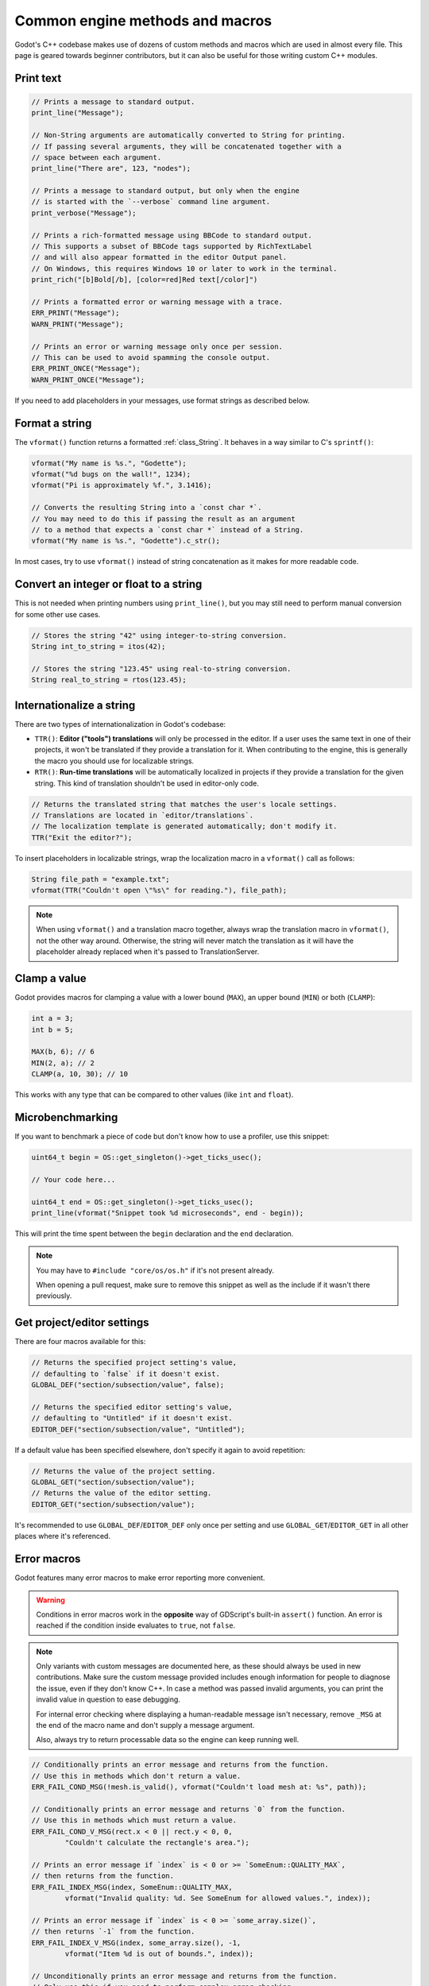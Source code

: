 .. _doc_common_engine_methods_and_macros:

Common engine methods and macros
================================

Godot's C++ codebase makes use of dozens of custom methods and macros which are
used in almost every file. This page is geared towards beginner contributors,
but it can also be useful for those writing custom C++ modules.

Print text
----------

.. code-block:: cpp

    // Prints a message to standard output.
    print_line("Message");

    // Non-String arguments are automatically converted to String for printing.
    // If passing several arguments, they will be concatenated together with a
    // space between each argument.
    print_line("There are", 123, "nodes");

    // Prints a message to standard output, but only when the engine
    // is started with the `--verbose` command line argument.
    print_verbose("Message");

    // Prints a rich-formatted message using BBCode to standard output.
    // This supports a subset of BBCode tags supported by RichTextLabel
    // and will also appear formatted in the editor Output panel.
    // On Windows, this requires Windows 10 or later to work in the terminal.
    print_rich("[b]Bold[/b], [color=red]Red text[/color]")

    // Prints a formatted error or warning message with a trace.
    ERR_PRINT("Message");
    WARN_PRINT("Message");

    // Prints an error or warning message only once per session.
    // This can be used to avoid spamming the console output.
    ERR_PRINT_ONCE("Message");
    WARN_PRINT_ONCE("Message");

If you need to add placeholders in your messages, use format strings as
described below.

Format a string
---------------

The ``vformat()`` function returns a formatted :ref:`class_String`. It behaves
in a way similar to C's ``sprintf()``:

.. code-block:: cpp

    vformat("My name is %s.", "Godette");
    vformat("%d bugs on the wall!", 1234);
    vformat("Pi is approximately %f.", 3.1416);

    // Converts the resulting String into a `const char *`.
    // You may need to do this if passing the result as an argument
    // to a method that expects a `const char *` instead of a String.
    vformat("My name is %s.", "Godette").c_str();

In most cases, try to use ``vformat()`` instead of string concatenation as it
makes for more readable code.

Convert an integer or float to a string
---------------------------------------

This is not needed when printing numbers using ``print_line()``, but you may
still need to perform manual conversion for some other use cases.

.. code-block:: cpp

    // Stores the string "42" using integer-to-string conversion.
    String int_to_string = itos(42);

    // Stores the string "123.45" using real-to-string conversion.
    String real_to_string = rtos(123.45);

Internationalize a string
-------------------------

There are two types of internationalization in Godot's codebase:

- ``TTR()``: **Editor ("tools") translations** will only be processed in the
  editor. If a user uses the same text in one of their projects, it won't be
  translated if they provide a translation for it. When contributing to the
  engine, this is generally the macro you should use for localizable strings.
- ``RTR()``: **Run-time translations** will be automatically localized in
  projects if they provide a translation for the given string. This kind of
  translation shouldn't be used in editor-only code.

.. code-block:: cpp

    // Returns the translated string that matches the user's locale settings.
    // Translations are located in `editor/translations`.
    // The localization template is generated automatically; don't modify it.
    TTR("Exit the editor?");

To insert placeholders in localizable strings, wrap the localization macro in a
``vformat()`` call as follows:

.. code-block:: cpp

    String file_path = "example.txt";
    vformat(TTR("Couldn't open \"%s\" for reading."), file_path);

.. note::

    When using ``vformat()`` and a translation macro together, always wrap the
    translation macro in ``vformat()``, not the other way around. Otherwise, the
    string will never match the translation as it will have the placeholder
    already replaced when it's passed to TranslationServer.

Clamp a value
-------------

Godot provides macros for clamping a value with a lower bound (``MAX``), an
upper bound (``MIN``) or both (``CLAMP``):

.. code-block:: cpp

    int a = 3;
    int b = 5;

    MAX(b, 6); // 6
    MIN(2, a); // 2
    CLAMP(a, 10, 30); // 10

This works with any type that can be compared to other values (like ``int`` and
``float``).

Microbenchmarking
-----------------

If you want to benchmark a piece of code but don't know how to use a profiler,
use this snippet:

.. code-block:: cpp

    uint64_t begin = OS::get_singleton()->get_ticks_usec();

    // Your code here...

    uint64_t end = OS::get_singleton()->get_ticks_usec();
    print_line(vformat("Snippet took %d microseconds", end - begin));

This will print the time spent between the ``begin`` declaration and the ``end``
declaration.

.. note::

    You may have to ``#include "core/os/os.h"`` if it's not present already.

    When opening a pull request, make sure to remove this snippet as well as the
    include if it wasn't there previously.

Get project/editor settings
---------------------------

There are four macros available for this:

.. code-block:: cpp

    // Returns the specified project setting's value,
    // defaulting to `false` if it doesn't exist.
    GLOBAL_DEF("section/subsection/value", false);

    // Returns the specified editor setting's value,
    // defaulting to "Untitled" if it doesn't exist.
    EDITOR_DEF("section/subsection/value", "Untitled");

If a default value has been specified elsewhere, don't specify it again to avoid
repetition:

.. code-block:: cpp

    // Returns the value of the project setting.
    GLOBAL_GET("section/subsection/value");
    // Returns the value of the editor setting.
    EDITOR_GET("section/subsection/value");

It's recommended to use ``GLOBAL_DEF``/``EDITOR_DEF`` only once per setting and
use ``GLOBAL_GET``/``EDITOR_GET`` in all other places where it's referenced.

Error macros
------------

Godot features many error macros to make error reporting more convenient.

.. warning::

    Conditions in error macros work in the **opposite** way of GDScript's
    built-in ``assert()`` function. An error is reached if the condition inside
    evaluates to ``true``, not ``false``.

.. note::

    Only variants with custom messages are documented here, as these should
    always be used in new contributions. Make sure the custom message provided
    includes enough information for people to diagnose the issue, even if they
    don't know C++. In case a method was passed invalid arguments, you can print
    the invalid value in question to ease debugging.

    For internal error checking where displaying a human-readable message isn't
    necessary, remove ``_MSG`` at the end of the macro name and don't supply a
    message argument.

    Also, always try to return processable data so the engine can keep running
    well.

.. code-block:: cpp

    // Conditionally prints an error message and returns from the function.
    // Use this in methods which don't return a value.
    ERR_FAIL_COND_MSG(!mesh.is_valid(), vformat("Couldn't load mesh at: %s", path));

    // Conditionally prints an error message and returns `0` from the function.
    // Use this in methods which must return a value.
    ERR_FAIL_COND_V_MSG(rect.x < 0 || rect.y < 0, 0,
            "Couldn't calculate the rectangle's area.");

    // Prints an error message if `index` is < 0 or >= `SomeEnum::QUALITY_MAX`,
    // then returns from the function.
    ERR_FAIL_INDEX_MSG(index, SomeEnum::QUALITY_MAX,
            vformat("Invalid quality: %d. See SomeEnum for allowed values.", index));

    // Prints an error message if `index` is < 0 >= `some_array.size()`,
    // then returns `-1` from the function.
    ERR_FAIL_INDEX_V_MSG(index, some_array.size(), -1,
            vformat("Item %d is out of bounds.", index));

    // Unconditionally prints an error message and returns from the function.
    // Only use this if you need to perform complex error checking.
    if (!complex_error_checking_routine()) {
        ERR_FAIL_MSG("Couldn't reload the filesystem cache.");
    }

    // Unconditionally prints an error message and returns `false` from the function.
    // Only use this if you need to perform complex error checking.
    if (!complex_error_checking_routine()) {
        ERR_FAIL_V_MSG(false, "Couldn't parse the input arguments.");
    }

    // Crashes the engine. This should generally never be used
    // except for testing crash handling code. Godot's philosophy
    // is to never crash, both in the editor and in exported projects.
    CRASH_NOW_MSG("Can't predict the future! Aborting.");


.. seealso::

    See `core/error/error_macros.h <https://github.com/godotengine/godot/blob/master/core/error/error_macros.h>`__
    in Godot's codebase for more information about each error macro.

    Some functions return an error code (materialized by a return type of
    ``Error``). This value can be returned directly from an error macro.
    See the list of available error codes in
    `core/error/error_list.h <https://github.com/godotengine/godot/blob/master/core/error/error_list.h>`__.
